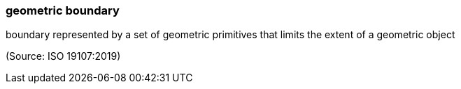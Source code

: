 === geometric boundary

boundary represented by a set of geometric primitives that limits the extent of a geometric object

(Source: ISO 19107:2019)

